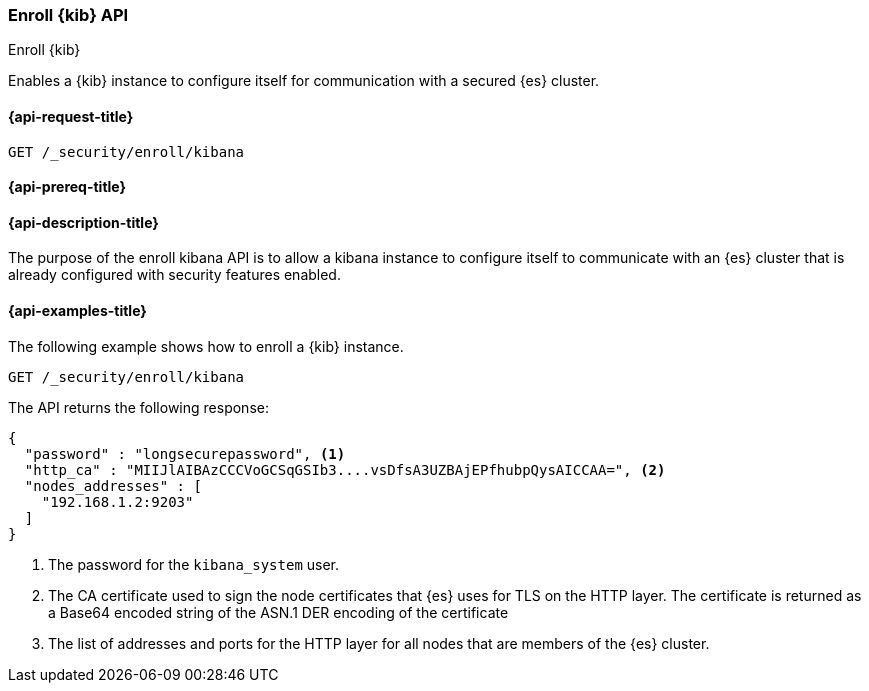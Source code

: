[[security-api-kibana-enrollment]]
=== Enroll {kib} API
++++
<titleabbrev>Enroll {kib}</titleabbrev>
++++

Enables a {kib} instance to configure itself for communication with a secured {es} cluster.

[[security-api-kibana-enrollment-request]]
==== {api-request-title}

`GET /_security/enroll/kibana`

[[security-api-kibana-enrollment-prereqs]]
==== {api-prereq-title}


[[security-api-kibana-enrollment-desc]]
==== {api-description-title}

The purpose of the enroll kibana API is to allow a kibana instance to configure itself to
communicate with an {es} cluster that is already configured with security features
enabled.

[[security-api-client-enrollment-examples]]
==== {api-examples-title}

The following example shows how to enroll a {kib} instance.

[source,console]
----
GET /_security/enroll/kibana
----
// TEST[skip:we need to enable HTTP TLS for the docs cluster]

The API returns the following response:

[source,console_result]
----
{
  "password" : "longsecurepassword", <1>
  "http_ca" : "MIIJlAIBAzCCCVoGCSqGSIb3....vsDfsA3UZBAjEPfhubpQysAICCAA=", <2>
  "nodes_addresses" : [                                                                                          <3>
    "192.168.1.2:9203"
  ]
}
----
<1> The password for the `kibana_system` user.
<2> The CA certificate used to sign the node certificates that {es} uses for TLS on the HTTP layer.
The certificate is returned as a Base64 encoded string of the ASN.1 DER encoding of the certificate
<3> The list of addresses and ports for the HTTP layer for all nodes that are
members of the {es} cluster.
